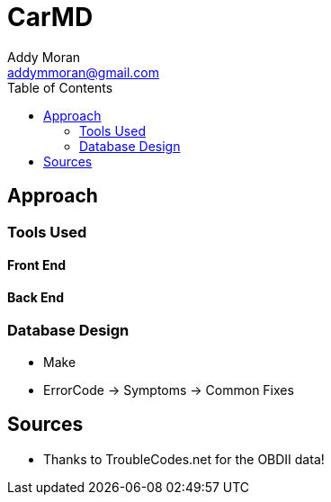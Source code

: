 = CarMD
Addy Moran <addymmoran@gmail.com>
:toc: left

== Approach

=== Tools Used
==== Front End
==== Back End

=== Database Design
* Make
* ErrorCode -> Symptoms -> Common Fixes

== Sources
* Thanks to TroubleCodes.net for the OBDII data!